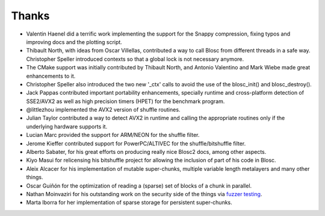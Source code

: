 Thanks
======

* Valentin Haenel did a terrific work implementing the support for the Snappy compression, fixing typos and improving docs and the plotting script.

* Thibault North, with ideas from Oscar Villellas, contributed a way to call Blosc from different threads in a safe way.  Christopher
  Speller introduced contexts so that a global lock is not necessary anymore.

* The CMake support was initially contributed by Thibault North, and Antonio Valentino and Mark Wiebe made great enhancements to it.

* Christopher Speller also introduced the two new '_ctx' calls to avoid the use of the blosc_init() and blosc_destroy().

* Jack Pappas contributed important portability enhancements, specially runtime and cross-platform detection of SSE2/AVX2 as well as high precision timers (HPET) for the benchmark program.

* @littlezhou implemented the AVX2 version of shuffle routines.

* Julian Taylor contributed a way to detect AVX2 in runtime and calling the appropriate routines only if the underlying hardware supports it.

* Lucian Marc provided the support for ARM/NEON for the shuffle filter.

* Jerome Kieffer contributed support for PowerPC/ALTIVEC for the shuffle/bitshuffle filter.

* Alberto Sabater, for his great efforts on producing really nice Blosc2 docs, among other aspects.

* Kiyo Masui for relicensing his bitshuffle project for allowing the inclusion of part of his code in Blosc.

* Aleix Alcacer for his implementation of mutable super-chunks, multiple variable length metalayers and many other things.

* Oscar Guiñón for the optimization of reading a (sparse) set of blocks of a chunk in parallel.

* Nathan Moinvaziri for his outstanding work on the security side of the things via `fuzzer testing <https://google.github.io/oss-fuzz/>`_.

* Marta Iborra for her implementation of sparse storage for persistent super-chunks.
